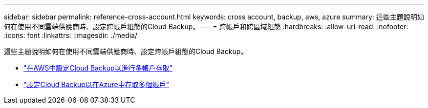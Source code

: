 ---
sidebar: sidebar 
permalink: reference-cross-account.html 
keywords: cross account, backup, aws, azure 
summary: 這些主題說明如何在使用不同雲端供應商時、設定跨帳戶組態的Cloud Backup。 
---
= 跨帳戶和跨區域組態
:hardbreaks:
:allow-uri-read: 
:nofooter: 
:icons: font
:linkattrs: 
:imagesdir: ./media/


[role="lead"]
這些主題說明如何在使用不同雲端供應商時、設定跨帳戶組態的Cloud Backup。

* link:reference-backup-multi-account-aws.html["在AWS中設定Cloud Backup以進行多帳戶存取"]
* link:reference-backup-multi-account-azure.html["設定Cloud Backup以在Azure中存取多個帳戶"]

